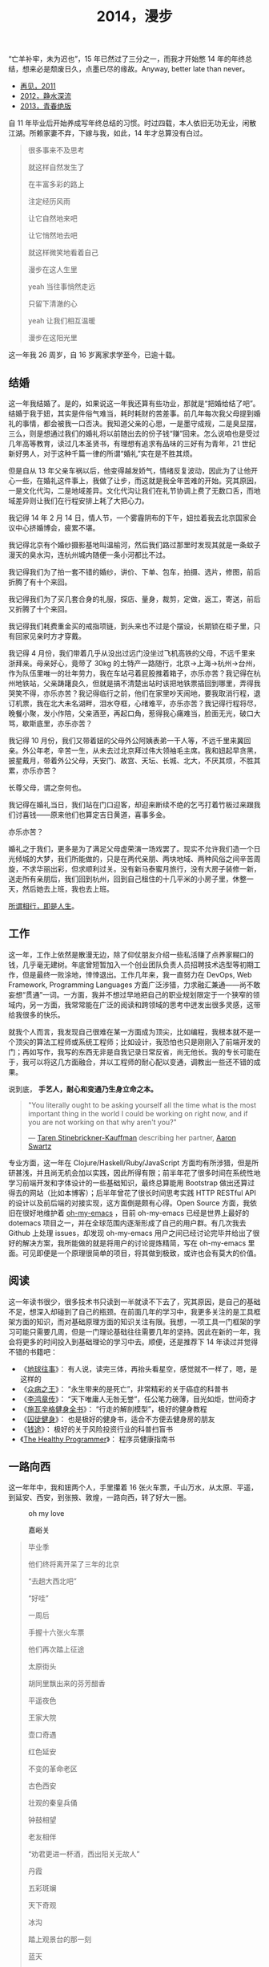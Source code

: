 #+TITLE: 2014，漫步

“亡羊补牢，未为迟也”，15 年已然过了三分之一，而我才开始憋 14 年的年终总结，想来必是颓废日久，点墨已尽的缘故。Anyway, better late than never。

- [[http://cnlox.is-programmer.com/posts/31605.html][再见，2011]]
- [[http://cnlox.is-programmer.com/posts/37030.html][2012，静水深流]]
- [[http://cnlox.is-programmer.com/posts/43206.html][2013，青春绝版]]

自 11 年毕业后开始养成写年终总结的习惯。时过四载，本人依旧无功无业，闲散江湖。所赖家妻不弃，下嫁与我，如此，14 年才总算没有白过。

#+BEGIN_QUOTE
很多事来不及思考

就这样自然发生了

在丰富多彩的路上

注定经历风雨

让它自然地来吧

让它悄然地去吧

就这样微笑地看着自己

漫步在这人生里

yeah 当往事悄然走远

只留下清澈的心

yeah 让我们相互温暖

漫步在这阳光里
#+END_QUOTE

这一年我 26 周岁，自 16 岁离家求学至今，已逾十载。

** 结婚

这一年我结婚了。是的，如果说这一年我还算有些功业，那就是“把婚给结了吧”。结婚于我于妞，其实是件俗气难当，耗时耗财的苦差事。前几年每次我父母提到婚礼的事情，都会被我一口否决。我知道父亲的心思，一是墨守成规，二是臭显摆，三么，则是想通过我们的婚礼将以前随出去的份子钱“赚”回来。怎么说咱也是受过几年高等教育，读过几本圣贤书，有理想有追求有品味的三好有为青年，21 世纪新好男人，对于这种千篇一律的所谓“婚礼”实在是不胜其烦。

但是自从 13 年父亲车祸以后，他变得越发娇气，情绪反复波动，因此为了让他开心一些，在婚礼这件事上，我做了让步，而这就是我全年苦难的开始。究其原因，一是文化代沟，二是地域差异。文化代沟让我们在礼节协调上费了无数口舌，而地域差异则让我们在行程安排上耗了大把心力。

我记得 14 年 2 月 14 日，情人节，一个雾霾阴布的下午，妞拉着我去北京国家会议中心挤婚博会，疲累不堪。

我记得北京有个婚纱摄影基地叫温榆河，然后我们路过那里时发现其就是一条蚊子漫天的臭水沟，连杭州城内随便一条小河都比不过。

我记得我们为了拍一套不错的婚纱，讲价、下单、包车，拍摄、选片，修图，前后折腾了有十个来回。

我记得我们为了买几套合身的礼服，探店、量身，裁剪，定做，返工，寄送，前后又折腾了十个来回。

我记得我们耗费重金买的戒指项链，到头来也不过是个摆设，长期锁在柜子里，只有回家见亲时方才穿戴。

我记得 4 月份，我们带着几乎从没出过远门没坐过飞机高铁的父母，不远千里来浙拜亲。母亲好心，竟带了 30kg 的土特产一路随行，北京->上海->杭州->台州，作为队伍里唯一的壮年劳力，我在车站弓着屁股推着箱子，亦乐亦苦？我记得在杭州地铁站，父亲踌躇良久，但就是搞不清楚出站时该把地铁票插回到哪里，弄得我哭笑不得，亦乐亦苦？我记得临行之前，他们在家里吵天闹地，要我取消行程，退订机票，我在北大未名湖畔，泪水夺框，心绪难平，亦乐亦苦？我记得行程将尽，晚餐小聚，发小作陪，父亲酒至，再起口角，惹得我心痛难当，脸面无光，破口大骂，歇斯底里，亦乐亦苦？

我记得 10 月份，我们又带着妞的父母外公阿姨表弟一干人等，不远千里来冀回亲。外公年老，辛苦一生，从未去过北京拜过伟大领袖毛主席。我和妞起早贪黑，披星戴月，带着外公父母，天安门、故宫、天坛、长城、北大，不厌其烦，不胜其累，亦乐亦苦？

长尊父母，谓之奈何也。

我记得在婚礼当日，我们站在门口迎客，却迎来断续不绝的乞丐打着竹板过来跟我们讨喜钱——原来他们也算定吉日黄道，喜事多金。

亦乐亦苦？

婚礼之于我们，更多是为了满足父母虚荣演一场戏罢了。现实不允许我们造一个日光倾城的大梦，我们所能做的，只是在两代亲朋、两块地域、两种风俗之间辛苦周旋，不求华丽出彩，但求顺利过关。没有新马泰蜜月旅行，没有大房子装修一新，送走所有亲朋后，我们回到杭州，回到自己租住的十几平米的小房子里，休整一天，然后她去上班，我也去上班。

[[/posts/static/image/2014-xibeixing-dajiaoya.jpg]]

[[http://oh-my-love.xiaohanyu.me/][所谓相行，即是人生]]。

** 工作

这一年，工作上依然是散漫无边，除了仰仗朋友介绍一些私活赚了点养家糊口的钱，几乎毫无建树。年底曾短暂加入一个创业团队负责人员招聘技术选型等初期工作，但是最终一败涂地，悻悻退出。工作几年来，我一直努力在 DevOps, Web Framework, Programming Languages 方面广泛涉猎，力求融汇兼通——尚不敢妄想“贯通”一词。一方面，我并不想过早地把自己的职业规划限定于一个狭窄的领域内，另一方面，我常常能在广泛的阅读和跨领域的思考中迸发出很多灵感，这带给我很多的快乐。

就我个人而言，我发现自己很难在某一方面成为顶尖，比如编程，我根本就不是一个顶尖的算法工程师或系统工程师；比如设计，我恐怕也只是刚刚入了前端开发的门；再如写作，我写的东西无非是自我记录日常反省，尚无他长。我的专长可能在于，我可以将这几方面融合，并以工程师的耐心配以变通，调教出一些还不错的成果。

说到底， *手艺人，耐心和变通乃生身立命之本。*

#+BEGIN_QUOTE
"You literally ought to be asking yourself all the time what is the most
important thing in the world I could be working on right now, and if you are
not working on that why aren't you?"

— [[https://en.wikipedia.org/wiki/Taren_Stinebrickner-Kauffman][Taren Stinebrickner-Kauffman]] describing her partner, [[https://en.wikipedia.org/wiki/Aaron_Swartz][Aaron Swartz]]
#+END_QUOTE

专业方面，这一年在 Clojure/Haskell/Ruby/JavaScript 方面均有所涉猎，但是所研甚浅，并且尚无机会加以实践，因此所得有限；前半年花了很多时间在系统性地学习前端开发和字体设计的一些基础知识，最终总算能用 Bootstrap 做出还算过得去的网站（比如本博客）；后半年曾花了很长时间思考实践 HTTP RESTful API 的设计以及前后端的对接实现，这方面倒是颇有心得。Open Source 方面，我依旧在很好地维护着 [[https://github.com/xiaohanyu/oh-my-emacs][oh-my-emacs]] ，目前 oh-my-emacs 已经是世界上最好的 dotemacs 项目之一，并在全球范围内逐渐形成了自己的用户群。有几次我去 Github 上处理 issues，却发现 oh-my-emacs 用户之间已经讨论完毕并给出了很好的解决方案，我所能做的就是将用户的讨论提炼精简，写在 oh-my-emacs 里面。可见即便是一个原理很简单的项目，将其做到极致，或许也会有莫大的价值。

** 阅读

这一年读书很少，很多技术书只读到一半就读不下去了，究其原因，是自己的基础不足，想深入却碰到了自己的瓶颈。在前面几年的学习中，我更多关注的是工具框架方面的知识，而对基础原理方面的知识关注有限。我想，一项工具一门框架的学习可能只需要几周，但是一门理论基础往往需要几年的坚持。因此在新的一年，我会将更多的时间投入到基础理论的学习中去。顺便，还是推荐下 14 年读过并觉得不错的书籍吧：

- 《[[http://book.douban.com/subject/6518605/][地球往事]]》： 有人说，读完三体，再抬头看星空，感觉就不一样了，嗯，是这样的
- 《[[http://book.douban.com/subject/20507206/][众病之王]]》： “永生带来的是死亡”，非常精彩的关于癌症的科普书
- 《[[http://book.douban.com/subject/1076685/][李鸿章传]]》： “天下唯庸人无咎无誉”，任公笔力磅薄，目光如炬，世间奇才
- 《[[http://book.douban.com/subject/7067916/][施瓦辛格健身全书]]》： “行走的解剖模型”，极好的健身教程
- 《[[http://book.douban.com/subject/25717097/][囚徒健身]]》： 也是极好的健身书，适合不方便去健身房的朋友
- 《[[http://book.douban.com/subject/3554091/][钱途]]》： 极好的关于风险投资行业的科普扫盲书
- 《[[http://book.douban.com/subject/20507578/][The Healthy Programmer]]》： 程序员健康指南书

** 一路向西

这一年年中，我和妞两个人，手里攥着 16 张火车票，千山万水，从太原、平遥，到延安、西安，到张掖、敦煌，一路向西，转了好大一圈。

#+CAPTION: oh my love
[[/posts/static/image/2014-xibeixing-binggou.jpg]]

#+CAPTION: 嘉峪关
[[/posts/static/image/2014-xibeixing-jiayuguan.jpg]]

#+BEGIN_QUOTE
毕业季

他们终将离开呆了三年的北京

“去趟大西北吧”

“好哇”

一周后

手握十六张火车票

他们再次踏上征途

太原街头

胡同里飘出来的芬芳醋香

平遥夜色

王家大院

壶口奇遇

红色延安

不变的革命老区

古色西安

壮观的秦皇兵俑

钟鼓相望

老友相伴

“劝君更进一杯酒，西出阳关无故人”

丹霞

五彩斑斓

天下奇观

冰沟

踏上观景台的那一刻

蓝天

白云

雪山

两个傻孩子

在大西北的空旷浩远面前

忘乎所以

敦煌

莫高窟

鸣沙月泉

大漠孤烟

铁马秋风

楼般夜雪

此行将尽

尽在嘉峪关头
#+END_QUOTE

** 离京回杭

西北归来，两个人马上着手离京回杭事宜。在京北漂三年，事情完成的不多，行李却积攒不少。两个人花了整整三天的时间才将所有行李打包完毕，最终花了 1000 大洋，寄了 600kg 的行李到杭州。而彼时我们还没有到杭州找房子，因此想了个折衷的办法，先把行李寄到同事家，再转运到租住的地方。当然，这次我们希望物流可以慢一些，最好等我们找好房子后直接转送到新的住处。所幸，我们最终也是这么做的。

北漂三年，一事无成。韶华已逝，岁月蹉跎，彷徨岁月，且行且思。

在京三年，全职工作不到两年，闲散飘荡一年有余，刚好赚够了养家糊口的钱，离京时已所剩不多；经历了运维测试研发各种工作，也接触到了大小不一风格迥异的团队；学会了 functional programming 的基本思想；学会了基本的 web 开发；精通 git 和 github，有了自己的 open source 项目并维护至今；读书，各种书籍大约 200 余本；帮助家里处理了各种各样的杂事。

在京三年，由于妞的缘故，基本上生活还是没有脱离学校的圈子。想起来，吃北大的食堂，看讲堂的电影，走未名的小路，泡北大的研究妞，还是蛮幸福的，哈。

无可否认，就互联网行业的资源和机会而言，北京确实是首屈一指；但是我和妞就是不喜欢北京那股围绕户口所建立起来的各种壁垒和优越感；就是不喜欢北京那种以牺牲周边地区利益换取自身发展的模式；就是不喜欢北京冬天那看不清扫不尽的雾霾；就是不喜欢北京那脏兮兮的马路牙子；就是不喜欢北京那不相配套的基础设施服务。

我想我们应该不会再回到北京。世界这么大，没有必要为了所谓户口将自己的大好青春耗在一个城市。

14 年 7 月 1 日，我和妞告别了北大的师长同学，高铁 5 个小时到达阴雨绵绵的杭州。次日，在某家星级酒店的顶层餐厅，俯瞰钱塘吃好早餐后，妞就去上班了。

她直接被分配到杭州郊区的工地，发了安全帽和安全鞋。

这让我们产生了极强的虚空感。

“再见，北京”。

#+CAPTION: 2012. 阳春三月北京植物园

[[/posts/static/image/2012-beijing-zhiwuyuan.jpg]]

** 健身

大概是从 13 年底，我开始被持续不断的肩颈背痛所困扰。酸痛倒是其次，主要是影响自己的工作学习效率，让我颇为恼火。因此离京回杭后下定决心开始锻炼，理论和实践双管齐下，坚持半年有余，总算有所控制。

想来还是北京三年过于闷宅，锻炼有限，得此报应。好在事情尚未进展到不可逆转的地步。不过慢性病的特点在于发病慢，恢复也慢。因此要想完全恢复，怕是要打场持久战。

工科男做事的方法就是工程化——调研、规划、对比，方方面面考虑周全。为了控制病痛恢复健康，14 年下半年主要在如下方面做了很多努力：

- 系统性地学习基础健身知识，阅读完成了 3 本入门的健身书籍
- 7 - 9 月份系统性地进行家中无器械健身训练，循序渐进，对比效果
- 10 - 12 月份工作期间，购置 [[http://www.amazon.com/Logitech-910-001799-M570-Wireless-Trackball/dp/B0043T7FXE][Dahon SP8]] 折叠车，每天骑行，双程 25km，通勤锻炼。
- 购置 [[http://ergohuman.com/ergohuman-chair-me7erg-high-back-with-headrest-and-mesh/][Ergohuman]] 人体工学座椅， [[http://item.jd.com/1242699109.html][ThinkWise s100]] 显示器支架
- 购置 [[http://www.logitech.com/en-us/product/wireless-trackball-m570][Logitech M570]] 轨迹球鼠标，缓解鼠标手
- 购置简易升降桌，尝试站立式办公

在这种全方位立体化多角度的打击下，我的肩颈背痛总算有所收敛。在此奉劝各位程序员朋友，工作失去随时找，健康失去不再来。有时间我会再写一篇《程序员健康指南》，记录下我在这方面的心得。

#+BEGIN_QUOTE
Imagine life as a game in which you are juggling some five balls in the
air. You name them—work, family, health, friends and spirit—and you're
keeping all of these in the air. You will soon understand that work is a rubber
ball. If you drop it, it will bounce back. But the other four balls—family,
health, friends and spirit—are made of glass. If you drop one of these, they
will be irrevocably scuffed, marked, nicked, damaged or even shattered. They
will never be the same. You must understand that and strive for balance in your
life.

— [[https://en.wikipedia.org/wiki/Brian_Dyson][Brian Dyson]]
#+END_QUOTE

** 养猫

14 年 9 月份，趁妞出差之际，我领养了两只两个月大的三花小母猫，成了一名光荣的铲屎大将军。不出所料，它们带给了我很多乐趣，陪我度过了一个个灯下漫笔的“寂寞”时光，谓之为程序员的好伴侣，一点也不为过。我和妞给它们取了名字，分别叫“小木”和“小鱼”，此乃大名，而生活中我们则直接呼之为“大臭臭”和“小臭臭”。

说实话，两只土猫长得并不好看，远逊于纯种猫；其中那只小臭猫，长得尤其丑，又丑、又臭、又馋、又笨、又胆小，并且还总是莫名其妙地受伤。最开始我们一点也不喜欢它。可是看它那臭笨滑稽楚楚可怜的样子看得多了以后，也就默默认可了它。

妞本来是反对我养猫的，嫌麻烦。但是精诚所致金石为开，当我负担了所有的铲屎工作和卫生清洁后，妞也就默许了。再后来生活日久，感情日深，一家人总算其乐融融。每个寂静的夜，读书写码，一妞二喵相伴，常让我有“生活惬意如此，夫复何求”的感慨。每天晨光初现，两只喵就会在你耳边，徘徊盘旋，逮住机会就亲你一口，呼呼呼呼地把你弄醒——当然，我睡得沉，经常毫无知觉，而妞则经常被亲醒，无可奈何。

我自称为猫“爸爸”，称妞为猫“妈妈”，有时“爸爸妈妈”地叫得频繁，妞就问我是不是真想“封山育林，播种造人”了，我但莞尔。半年多来，我负责它们饮食起居，给它们洗澡上药，逗它们开心，也喝止它们惹祸，细想起来，还真和养个孩子差不多呢。

#+CAPTION: 小木和小鱼
[[/posts/static/image/2014-cat.jpg]]

** 散财

这一年依然保持着不间断的 donation 习惯。

13 年的时候我曾经每个月向我喜欢的 Free/Open Source 软件捐钱（每次 100rmb 左右），这样大概捐助了 Emacs/Vim/KDE 等，捐了七、八次后发现可捐的软件不多，因此今年年中开始向 Wikipedia 捐钱，每个月 5 美金，折合每天 1rmb。除此之外，每月定向捐助 100rmb。

Money comes and goes.

** 买车

14 年 8 月，由于妞的工作需要，我们购置了一辆 Ford Focus。这是意料之外的事情。很惭愧，我们手头的钱远远不够，因此最终还是在借了家里的赞助。老实说，我和妞都不愿意向家里开口。即便是婚礼，我们也是自己负担了大部分的礼服、摄影等费用。

说到底，我们只是不想因为金钱的缘故在自由方面向长辈妥协。我们的父母眼界过于狭窄，总是想着要把子女留在自己身边，努力赚钱为子女准备房车、铺好一条在他们看来金光闪闪的人生大道，同时也把自己后半生的幸福全部压在子女身上。

而这无形之中带给了我们相当大的心理压力。因此不到万不得已，我们不会向父母开口。

这次买车是刚需。一方面，妞的工作性质决定每天上下班要 30km，并且经常要到处出差，另一方面，买车之后公司提供的补助也足够我们负担养车的所有费用并能有点结余。

Anyway, 有车之后望着天窗听雨打在车顶上的声音，感觉还是很不错的。跨年夜，当我们开着车在夜黑风高空无一车的高速公路上急驰时，我们未曾意识到， *彼时此刻，不经意间，我们都已长大成人，要开始新的征程了* 。
